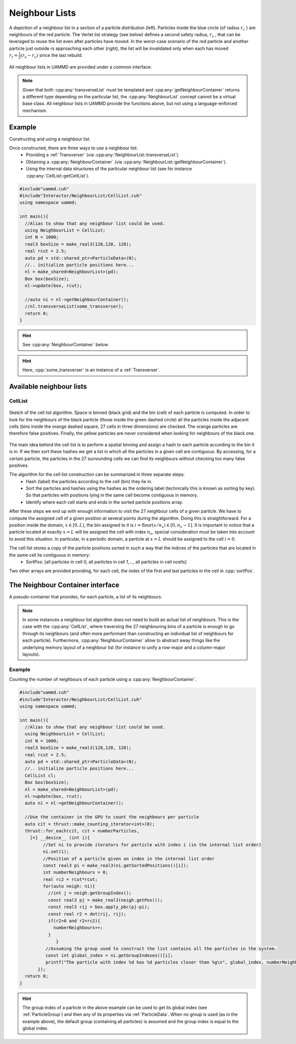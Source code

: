 
.. _NeighbourList:

Neighbour Lists
================


.. figure:: img/verletlist.*
	    :width: 75%
	    :align: center

	    A depiction of a neighbour list in a section of a particle distribution (left). Particles inside the blue circle (of radius :math:`r_c` ) are neighbours of the red particle. The Verlet list strategy (see below) defines a second safety radius, :math:`r_s` , that can be leveraged to reuse the list even after particles have moved. In the worst-case scenario of the red particle and another particle just outside rs approaching each other (right), the list will be invalidated only when each has moved :math:`r_t = \frac{1}{2}(r_s - r_c )` since the last rebuild.


All neighbour lists in UAMMD are provided under a common interface:
	    
.. cpp:class:: NeighbourList

	       A conceptual interface class that all UAMMD neighbour lists share.
	       

   .. cpp:function:: NeighbourList(std::shared_ptr<ParticleData> pd);

      Initializes the neighbour list acting on all particles.

   .. cpp:function:: NeighbourList(std::shared_ptr<ParticleGroup> pg);

      Initializes the neighbour list acting on a group of particles.

   .. cpp:function:: void update(Box box, real cutOff, cudaStream_t st = 0);

      Uses the latest positions of the particles in the :ref:`ParticleData` instance to generate a list of neighbours.

   .. cpp:function:: template<class Transverser>\
		     void transverseList(Transverser &tr, cudaStream_t st = 0);

      Applies a given :cpp:any:`Transverser` to the current state of the neighbour list.

   .. cpp:function:: auto getNameList();

      Each NeighbourList provides a function (where "Name" is the name of the particular list) that returns the internal data structures of the list (see :ref:`available neighbour lists`). Arrays in the structure returned by this function will be allocated in the GPU.

   .. cpp:function:: auto getNeighbourContainer();

      Returns a :cpp:any:`NeighbourContainer` that allows accessing the neighbours of each particle from the GPU.


.. note:: Given that both :cpp:any:`transverseList` must be templated and :cpp:any:`getNeighbourContainer` returns a different type depending on the particular list, the :cpp:any:`NeighbourList` concept cannot be a virtual base class. All neighbour lists in UAMMD provide the functions above, but not using a language-enforced mechanism.


Example
---------

Constructing and using a neighbour list.

Once constructed, there are three ways to use a neighbour list:
 * Providing a :ref:`Transverser` (via :cpp:any:`NeighbourList::transverseList`).
 * Obtaining a :cpp:any:`NeighbourContainer` (via :cpp:any:`NeighbourList::getNeighbourContainer`).
 * Using the internal data structures of the particular neighbour list (see for instance :cpp:any:`CellList::getCellList`).

.. code:: cpp

  #include"uammd.cuh"
  #include"Interactor/NeighbourList/CellList.cuh"
  using namespace uammd;
  
  int main(){
    //Alias to show that any neighbour list could be used.
    using NeighbourList = CellList;
    int N = 1000;
    real3 boxSize = make_real3(128,128, 128);
    real rcut = 2.5;
    auto pd = std::shared_ptr<ParticleData>(N);
    //.. initialize particle positions here...
    nl = make_shared<NeighbourList>(pd);
    Box box(boxSize);
    nl->update(box, rcut);
    
    //auto ni = nl->getNeighbourContainer();    
    //nl.transverseList(some_transverser);
    return 0;
  }
  
.. hint:: See :cpp:any:`NeighbourContainer` below.
.. hint:: Here, :cpp:`some_transverser` is an instance of a :ref:`Transverser`.

	  

Available neighbour lists
--------------------------


CellList
~~~~~~~~

.. figure:: img/celllist_sketch.*
	    :width: 50%
	    :align: center
		    
	    Sketch of the cell list algorithm. Space is binned (black grid) and the bin (cell) of each particle is computed. In order to look for the neighbours of the black particle (those inside the green dashed circle) all the particles inside the adjacent cells (bins inside the orange dashed square, 27 cells in three dimensions) are checked. The orange particles are therefore false positives. Finally, the yellow particles are never considered when looking for neighbours of the black one.

	    
The main idea behind the cell list is to perform a spatial binning and assign a hash to each particle according to the bin it is in. If we then sort these hashes we get a list in which all the particles in a given cell are contiguous. By accessing, for a certain particle, the particles in the 27 surrounding cells we can find its neighbours without checking too many false positives.

The algorithm for the cell list construction can be summarized in three separate steps:
 * Hash (label) the particles according to the cell (bin) they lie in.
 * Sort the particles and hashes using the hashes as the ordering label (technically this is known as sorting by key). So that particles with positions lying in the same cell become contiguous in memory.
 * Identify where each cell starts and ends in the sorted particle positions array.

After these steps we end up with enough information to visit the 27 neighbour cells of a given particle.
We have to compute the assigned cell of a given position at several points during the algorithm. Doing this is straightforward. For a position inside the domain, :math:`x \in [0, L)`, the bin assigned to it is :math:`i = \textrm{floor}(x/n_x) \in [0, n_x- 1]`. It is important to notice that a particle located at exactly :math:`x = L` will be assigned the cell with index :math:`n_x`, special consideration must be taken into account to avoid this situation. In particular, in a periodic domain, a particle at :math:`x=L` should be assigned to the cell :math:`i=0`.


The cell list stores a copy of the particle positions sorted in such a way that the indices of the particles that are located in the same cell lie contiguous in memory:
 * SortPos: [all particles in cell 0, all particles in cell 1,..., all particles in cell ncells]

Two other arrays are provided providing, for each cell, the index of the first and last particles in the cell in :cpp:`sortPos`.

.. cpp:class:: CellList

	       Besides the functions defined in :cpp:any:`NeighbourList`, the cell list also exposes some functions proper to this particular algorithm. 

   .. cpp:function:: CellListBase::CellListData getCellList();

      Returns the internal structures of the CellList.


      
.. cpp:struct:: CellListBase::CellListData;
		
   .. cpp:member:: const uint * cellStart;

      Encodes the index (in :cpp:any:`sortPos`) of the first particle in a given cell. In particular, particles with indices (in :cpp:any:`sortPos`) :math:`j\in [\text{cellStart}[i]-\text{VALID\_CELL}, \text{cellEnd}[i])` are located in cell i and have positions given by :cpp:expr:`sortPos[j]` (j is an internal indexing of the cell list, to get the group index of the particle you can use :cpp:expr:`groupIndex[j]`).
      
   .. cpp:member:: const int  * cellEnd;

      :cpp:`cellEnd[i]` stores the last particle in :cpp:any:`sortPos` that lies in cell :cpp:`i`.
      
   .. cpp:member:: const real4 *sortPos;

      Particle positions sorted so that particles in the same cell are contiguous in this array.
		   
   .. cpp:member:: const int* groupIndex; 

      The group index (see :ref:`ParticleGroup`) of the particle with position :cpp:expr:`sortPos[i]` is :cpp:expr:`groupIndex[i]`.
		   
   .. cpp:member:: Grid grid;

      The grid information of the cell list (stores things like number of cells).
		   
   .. cpp:member:: uint VALID_CELL;

      A value in cellStart less than VALID_CELL means the cell is empty. Subject to change between updates.



.. _NeighbourContainer:

The Neighbour Container interface
---------------------------------

A pseudo-container that provides, for each particle, a list of its neighbours.

.. note:: In some instances a neighbour list algorithm does not need to build an actual list of neighbours. This is the case with the :cpp:any:`CellList`, where traversing the 27 neighbouring bins of a particle is enough to go through its neighbours  (and often more performant than constructing an individual list of neighbours for each particle).
	  Furthermore, :cpp:any:`NeighbourContainer` allow to abstract away things like the underlying memory layout of a neighbour list (for instance to unify a row-major and a column-major layouts).
	  
	  
.. cpp:class:: NeighbourContainer

	       
   .. cpp:function:: NeighbourContainer(ListData nl);

      The constructor of a NeighbourContainer takes as argument the internal data structures of a particular list. Normally the user does not call the constructor explicitly, rather obtain an instance via the :cpp:any:`getNeighbourContainer` functions provided by the different lists.

   .. cpp:function:: __device__ void set(int i);

      Set the active particle to "i", being "i" the index (in the internal indexing of the list). To get the group index of a particle you can use :cpp:any:`getGroupIndexes`.

      .. hint:: If the :ref:`id <particle_id_assignation>` of a particle is needed, the array of ids (via :cpp:any:`ParticleData::getId`) can be used once the group index is obtained. See :ref:`here <particle_id_assignation>`. In other words, the conversion between the internal index of a list and the id of a particle would go like internal index -> group index -> global index -> id (take into account that many times the group index and the global index will be equal).
      
   .. cpp:function:: __device__ NeighbourIterator begin();

      `Forward input iterator <https://en.cppreference.com/w/cpp/named_req/ForwardIterator>`_ pointing to the first neighbour of the particle selected by :cpp:any:`set`. Note that this iterator can only be advanced and dereferenced.

   .. cpp:function:: __device__ NeighbourIterator end();

      The distance between :cpp:any:`NeighbourContainer::begin` and the iterator provided by this function will be the number of neighbours. Note however that computing this distance can, in principle, be an :math:`O(N_{\text{neigh}})` operation.

   .. cpp:function:: __host__ __device__ const real4* getSortedPositions();

      Particle positions sorted in the internal ordering of the list. Lists usually spatially hash and sort the particles as part of the list constructing algorithm. This is a convenience function to take advantage of that already available, fast access, array.

   .. cpp:function:: __host__ __device__ const int* getGroupIndexes();

      Transforms an internal index in the list to the current index in the :ref:`ParticleGroup` (or :ref:`ParticleData` if the group contains all particles or when a group is not provided at all).

      .. note:: Even when the last two functions are decorated as "__device__" "__host__" the memory for the provided arrays lives in the GPU.


Example
~~~~~~~~~

Counting the number of neighbours of each particle using a :cpp:any:`NeighbourContainer`.

.. code:: cpp

  #include"uammd.cuh"
  #include"Interactor/NeighbourList/CellList.cuh"
  using namespace uammd;
  
  int main(){
    //Alias to show that any neighbour list could be used.
    using NeighbourList = CellList;
    int N = 1000;
    real3 boxSize = make_real3(128,128, 128);
    real rcut = 2.5;
    auto pd = std::shared_ptr<ParticleData>(N);
    //.. initialize particle positions here...
    CellList cl;
    Box box(boxSize);
    nl = make_shared<NeighbourList>(pd);
    nl->update(box, rcut);
    auto ni = nl->getNeighbourContainer();
    
    //Use the container in the GPU to count the neighbours per particle
    auto cit = thrust::make_counting_iterator<int>(0);
    thrust::for_each(cit, cit + numberParticles,
      [=] __device__ (int i){
           //Set ni to provide iterators for particle with index i (in the internal list order)
           ni.set(i);
	   //Position of a particle given an index in the internal list order
           const real3 pi = make_real3(ni.getSortedPositions()[i]);
           int numberNeighbours = 0;
           real rc2 = rcut*rcut; 
           for(auto neigh: ni){
             //int j = neigh.getGroupIndex();			
             const real3 pj = make_real3(neigh.getPos());
             const real3 rij = box.apply_pbc(pj-pi);
             const real r2 = dot(rij, rij);
             if(r2>0 and r2<rc2){
               numberNeighbours++;
             }
	 	}
            //Assuming the group used to construct the list contains all the particles in the system.
            const int global_index = ni.getGroupIndexes()[i];
            printf("The particle with index %d has %d particles closer than %g\n", global_index, numberNeighbours, rcut);
	 });
    return 0;
  }


.. hint:: The group index of a particle in the above example can be used to get its global index (see :ref:`ParticleGroup`) and then any of its properties via :ref:`ParticleData`. When no group is used (as in the example above), the default group (containing all particles) is assumed and the group index is equal to the global index.
